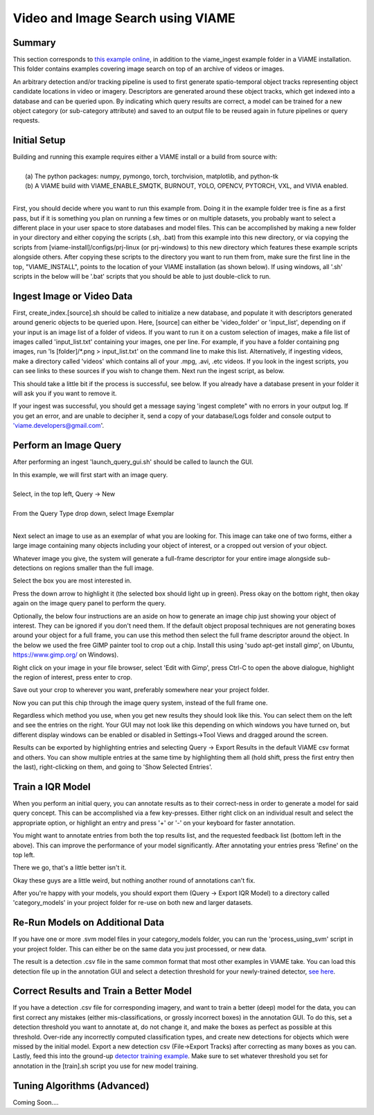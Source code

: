 
**********************************
Video and Image Search using VIAME
**********************************

Summary
=======

This section corresponds to `this example online`_, in addition to the
viame_ingest example folder in a VIAME installation. This folder contains examples
covering image search on top of an archive of videos or images.

.. _this example online: https://github.com/Kitware/VIAME/tree/master/examples/search_and_rapid_model_generation/viame_ingest

An arbitrary detection and/or tracking pipeline is used to first generate spatio-temporal
object tracks representing object candidate locations in video or imagery. Descriptors are
generated around these object tracks, which get indexed into a database and can be queried upon.
By indicating which query results are correct, a model can be trained for a new object
category (or sub-category attribute) and saved to an output file to be reused again in future
pipelines or query requests.

Initial Setup
=============

| Building and running this example requires either a VIAME install or a build from source with: 
|
|  (a) The python packages: numpy, pymongo, torch, torchvision, matplotlib, and python-tk
|  (b) A VIAME build with VIAME_ENABLE_SMQTK, BURNOUT, YOLO, OPENCV, PYTORCH, VXL, and VIVIA enabled.
|
First, you should decide where you want to run this example from. Doing it in the example folder
tree is fine as a first pass, but if it is something you plan on running a few times or on multiple
datasets, you probably want to select a different place in your user space to store databases and
model files. This can be accomplished by making a new folder in your directory and either copying
the scripts (.sh, .bat) from this example into this new directory, or via copying the scripts
from [viame-install]/configs/prj-linux (or prj-windows) to this new directory which features
these example scripts alongside others. After copying these scripts to the directory you want
to run them from, make sure the first line in the top, "VIAME_INSTALL", points to the location
of your VIAME installation (as shown below). If using windows, all '.sh' scripts in the below will
be '.bat' scripts that you should be able to just double-click to run.

.. image:: http://www.viametoolkit.org/wp-content/uploads/2018/07/iqr_0_new_project.png
   :scale: 30
   :align: center
   :target: http://www.viametoolkit.org/wp-content/uploads/2018/07/iqr_0_new_project.png

Ingest Image or Video Data
==========================

First, create_index.[source].sh should be called to initialize a new database, and populate it
with descriptors generated around generic objects to be queried upon. Here, [source] can either
be 'video_folder' or 'input_list', depending on if your input is an image list of a folder of
videos. If you want to run it on a custom selection of images, make a file list of images
called 'input_list.txt' containing your images, one per line. For example, if you have a folder
containing png images, run 'ls [folder]/*.png > input_list.txt' on the command line to make this
list. Alternatively, if ingesting videos, make a directory called 'videos' which contains all of
your .mpg, .avi, .etc videos. If you look in the ingest scripts, you can see links to these sources
if you wish to change them. Next run the ingest script, as below.

.. image:: http://www.viametoolkit.org/wp-content/uploads/2018/07/iqr_1_ingest.png
   :scale: 30
   :align: center
   :target: http://www.viametoolkit.org/wp-content/uploads/2018/07/iqr_1_ingest.png

This should take a little bit if the process is successful, see below. If you already have a
database present in your folder it will ask you if you want to remove it.

.. image:: http://www.viametoolkit.org/wp-content/uploads/2018/07/iqr_2_ingest.png
   :scale: 30
   :align: center
   :target: http://www.viametoolkit.org/wp-content/uploads/2018/07/iqr_2_ingest.png

If your ingest was successful, you should get a message saying 'ingest complete" with no
errors in your output log. If you get an error, and are unable to decipher it, send a copy
of your database/Logs folder and console output to 'viame.developers@gmail.com'.


Perform an Image Query
======================

After performing an ingest 'launch_query_gui.sh' should be called to launch the GUI.

.. image:: http://www.viametoolkit.org/wp-content/uploads/2018/07/iqr_3_launch_gui.png
   :scale: 30
   :align: center
   :target: http://www.viametoolkit.org/wp-content/uploads/2018/07/iqr_3_launch_gui.png

| In this example, we will first start with an image query.
| 
| Select, in the top left, Query -> New
|
| From the Query Type drop down, select Image Exemplar
|
Next select an image to use as an exemplar of what you are looking for. This image can
take one of two forms, either a large image containing many objects including your
object of interest, or a cropped out version of your object.

.. image:: http://www.viametoolkit.org/wp-content/uploads/2018/07/iqr_4_new_query.png
   :scale: 30
   :align: center
   :target: http://www.viametoolkit.org/wp-content/uploads/2018/07/iqr_4_new_query.png

Whatever image you give, the system will generate a full-frame descriptor for your entire
image alongside sub-detections on regions smaller than the full image.

.. image:: http://www.viametoolkit.org/wp-content/uploads/2018/07/iqr_5_query_result.png
   :scale: 30
   :align: center
   :target: http://www.viametoolkit.org/wp-content/uploads/2018/07/iqr_5_query_result.png

Select the box you are most interested in.

.. image:: http://www.viametoolkit.org/wp-content/uploads/2018/07/iqr_6_select_fish.png
   :scale: 30
   :align: center
   :target: http://www.viametoolkit.org/wp-content/uploads/2018/07/iqr_6_select_fish.png

Press the down arrow to highlight it (the selected box should light up in green). Press okay
on the bottom right, then okay again on the image query panel to perform the query.

Optionally, the below four instructions are an aside on how to generate an image chip just
showing your object of interest. They can be ignored if you don't need them. If the default
object proposal techniques are not generating boxes around your object for a full frame, you
can use this method then select the full frame descriptor around the object. In the below
we used the free GIMP painter tool to crop out a chip. Install this  using 'sudo apt-get
install gimp', on Ubuntu, https://www.gimp.org/ on Windows).

.. image:: http://www.viametoolkit.org/wp-content/uploads/2018/07/iqr_7_crop_fish.png
   :scale: 30
   :align: center
   :target: http://www.viametoolkit.org/wp-content/uploads/2018/07/iqr_7_crop_fish.png

Right click on your image in your file browser, select 'Edit with Gimp', press Ctrl-C to
open the above dialogue, highlight the region of interest, press enter to crop. 

.. image:: http://www.viametoolkit.org/wp-content/uploads/2018/07/iqr_8_cropped_fish.png
   :scale: 30
   :align: center
   :target: http://www.viametoolkit.org/wp-content/uploads/2018/07/iqr_8_cropped_fish.png

Save out your crop to wherever you want, preferably somewhere near your project folder.

.. image:: http://www.viametoolkit.org/wp-content/uploads/2018/07/iqr_9_select_fish_again.png
   :scale: 30
   :align: center
   :target: http://www.viametoolkit.org/wp-content/uploads/2018/07/iqr_9_select_fish_again.png

Now you can put this chip through the image query system, instead of the full frame one.

.. image:: http://www.viametoolkit.org/wp-content/uploads/2018/07/iqr_10_initial_results.png
   :scale: 30
   :align: center
   :target: http://www.viametoolkit.org/wp-content/uploads/2018/07/iqr_10_initial_results.png

Regardless which method you use, when you get new results they should look like this. You
can select them on the left and see the entries on the right. Your GUI may not look like this
depending on which windows you have turned on, but different display windows can be enabled
or disabled in Settings->Tool Views and dragged around the screen.

.. image:: http://www.viametoolkit.org/wp-content/uploads/2018/07/iqr_11_initial_results.png
   :scale: 30
   :align: center
   :target: http://www.viametoolkit.org/wp-content/uploads/2018/07/iqr_11_initial_results.png

Results can be exported by highlighting entries and selecting Query -> Export Results in the
default VIAME csv format and others. You can show multiple entries at the same time by highlighting
them all (hold shift, press the first entry then the last), right-clicking on them, and going
to 'Show Selected Entries'.

Train a IQR Model
=================

.. image:: http://www.viametoolkit.org/wp-content/uploads/2018/07/iqr_12_adjudacation.png
   :scale: 30
   :align: center
   :target: http://www.viametoolkit.org/wp-content/uploads/2018/07/iqr_12_adjudacation.png

When you perform an initial query, you can annotate results as to their correct-ness in order
to generate a model for said query concept. This can be accomplished via a few key-presses.
Either right click on an individual result and select the appropriate option, or highlight
an entry and press '+' or '-' on your keyboard for faster annotation.

.. image:: http://www.viametoolkit.org/wp-content/uploads/2018/07/iqr_13_feedback.png
   :scale: 30
   :align: center
   :target: http://www.viametoolkit.org/wp-content/uploads/2018/07/iqr_13_feedback.png

You might want to annotate entries from both the top results list, and the requested
feedback list (bottom left in the above). This can improve the performance of your
model significantly. After annotating your entries press 'Refine' on the top left.

.. image:: http://www.viametoolkit.org/wp-content/uploads/2018/07/iqr_14_next_n_results.png
   :scale: 30
   :align: center
   :target: http://www.viametoolkit.org/wp-content/uploads/2018/07/iqr_14_next_n_results.png

There we go, that's a little better isn't it.

.. image:: http://www.viametoolkit.org/wp-content/uploads/2018/07/iqr_15_next_n_results.png
   :scale: 30
   :align: center
   :target: http://www.viametoolkit.org/wp-content/uploads/2018/07/iqr_15_next_n_results.png

.. image:: http://www.viametoolkit.org/wp-content/uploads/2018/07/iqr_16_next_n_results.png
   :scale: 30
   :align: center
   :target: http://www.viametoolkit.org/wp-content/uploads/2018/07/iqr_16_next_n_results.png

Okay these guys are a little weird, but nothing another round of annotations can't fix.

After you're happy with your models, you should export them (Query -> Export IQR Model) to
a directory called 'category_models' in your project folder for re-use on both new and larger
datasets.

.. image:: http://www.viametoolkit.org/wp-content/uploads/2018/07/iqr_17_saved_models.png
   :scale: 30
   :align: center
   :target: http://www.viametoolkit.org/wp-content/uploads/2018/07/iqr_17_saved_models.png

Re-Run Models on Additional Data
================================

If you have one or more .svm model files in your category_models folder, you can run the
'process_using_svm' script in your project folder. This can either be on the same data you
just processed, or new data.

.. image:: http://www.viametoolkit.org/wp-content/uploads/2018/07/iqr_18_produced_detections.png
   :scale: 30
   :align: center
   :target: http://www.viametoolkit.org/wp-content/uploads/2018/07/iqr_18_produced_detections.png

The result is a detection .csv file in the same common format that most other examples in VIAME
take. You can load this detection file up in the annotation GUI and select a detection threshold
for your newly-trained detector, `see here`_.

.. image:: http://www.viametoolkit.org/wp-content/uploads/2018/07/iqr_19_edited_detections.png
   :scale: 10
   :align: center
   :target: http://www.viametoolkit.org/wp-content/uploads/2018/07/iqr_19_edited_detections.png

.. _see here: https://github.com/Kitware/VIAME/tree/master/examples/annotation_and_visualization

Correct Results and Train a Better Model
========================================

If you have a detection .csv file for corresponding imagery, and want to train a better (deep)
model for the data, you can first correct any mistakes (either mis-classifications, or
grossly incorrect boxes) in the annotation GUI. To do this, set a detection threshold you want
to annotate at, do not change it, and make the boxes as perfect as possible at this threshold.
Over-ride any incorrectly computed classification types, and create new detections for objects
which were missed by the initial model. Export a new detection csv (File->Export Tracks) after
correcting as many boxes as you can. Lastly, feed this into the ground-up `detector training example`_.
Make sure to set whatever threshold you set for annotation in the [train].sh script you use for
new model training.

.. image:: http://www.viametoolkit.org/wp-content/uploads/2018/07/iqr_20_edited_detections.png
   :scale: 30
   :align: center
   :target: http://www.viametoolkit.org/wp-content/uploads/2018/07/iqr_20_edited_detections.png

.. _detector training example: https://github.com/Kitware/VIAME/tree/master/examples/object_detector_training

Tuning Algorithms (Advanced)
============================

Coming Soon....
